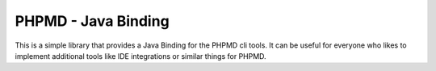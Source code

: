 ====================
PHPMD - Java Binding
====================

This is a simple library that provides a Java Binding for the PHPMD cli tools.
It can be useful for everyone who likes to implement additional tools like IDE
integrations or similar things for PHPMD.